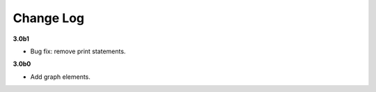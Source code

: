 Change Log
===========

**3.0b1**

- Bug fix: remove print statements.


**3.0b0**

- Add graph elements.


